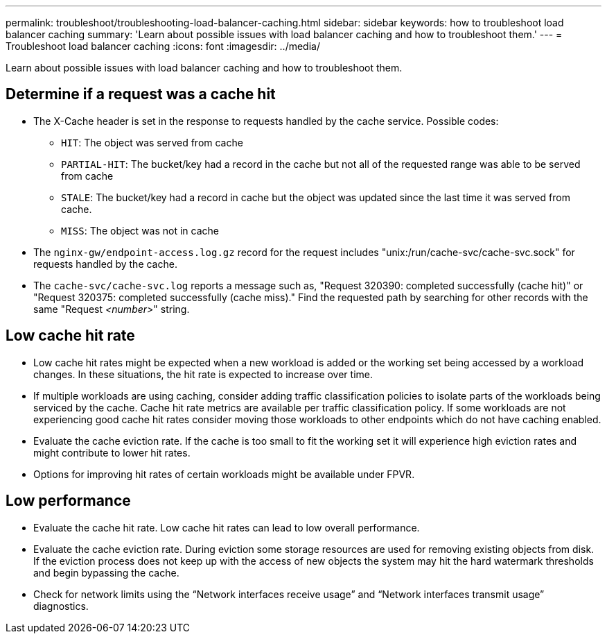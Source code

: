 ---
permalink: troubleshoot/troubleshooting-load-balancer-caching.html
sidebar: sidebar
keywords: how to troubleshoot load balancer caching
summary: 'Learn about possible issues with load balancer caching and how to troubleshoot them.'
---
= Troubleshoot load balancer caching
:icons: font
:imagesdir: ../media/


[.lead]
Learn about possible issues with load balancer caching and how to troubleshoot them.

== Determine if a request was a cache hit

* The X-Cache header is set in the response to requests handled by the cache service. Possible codes:

** `HIT`: The object was served from cache
** `PARTIAL-HIT`: The bucket/key had a record in the cache but not all of the requested range was able to be served from cache
** `STALE`: The bucket/key had a record in cache but the object was updated since the last time it was served from cache.
** `MISS`: The object was not in cache

*	The `nginx-gw/endpoint-access.log.gz` record for the request includes "unix:/run/cache-svc/cache-svc.sock" for requests handled by the cache.
*	The `cache-svc/cache-svc.log` reports a message such as, "Request 320390: completed successfully (cache hit)" or "Request 320375: completed successfully (cache miss)." Find the requested path by searching for other records with the same "Request _<number>_" string.

==	Low cache hit rate

*	Low cache hit rates might be expected when a new workload is added or the working set being accessed by a workload changes. In these situations, the hit rate is expected to increase over time.
*	If multiple workloads are using caching, consider adding traffic classification policies to isolate parts of the workloads being serviced by the cache. Cache hit rate metrics are available per traffic classification policy. If some workloads are not experiencing good cache hit rates consider moving those workloads to other endpoints which do not have caching enabled.
*	Evaluate the cache eviction rate. If the cache is too small to fit the working set it will experience high eviction rates and might contribute to lower hit rates.
*	Options for improving hit rates of certain workloads might be available under FPVR.

==	Low performance

*	Evaluate the cache hit rate. Low cache hit rates can lead to low overall performance.
*	Evaluate the cache eviction rate. During eviction some storage resources are used for removing existing objects from disk. If the eviction process does not keep up with the access of new objects the system may hit the hard watermark thresholds and begin bypassing the cache.
*	Check for network limits using the “Network interfaces receive usage” and “Network interfaces transmit usage” diagnostics.

